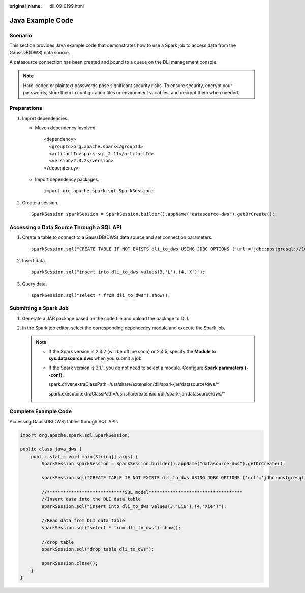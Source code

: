 :original_name: dli_09_0199.html

.. _dli_09_0199:

Java Example Code
=================

Scenario
--------

This section provides Java example code that demonstrates how to use a Spark job to access data from the GaussDB(DWS) data source.

A datasource connection has been created and bound to a queue on the DLI management console.

.. note::

   Hard-coded or plaintext passwords pose significant security risks. To ensure security, encrypt your passwords, store them in configuration files or environment variables, and decrypt them when needed.

Preparations
------------

#. Import dependencies.

   -  Maven dependency involved

      ::

         <dependency>
           <groupId>org.apache.spark</groupId>
           <artifactId>spark-sql_2.11</artifactId>
           <version>2.3.2</version>
         </dependency>

   -  Import dependency packages.

      ::

         import org.apache.spark.sql.SparkSession;

#. Create a session.

   ::

      SparkSession sparkSession = SparkSession.builder().appName("datasource-dws").getOrCreate();

Accessing a Data Source Through a SQL API
-----------------------------------------

#. Create a table to connect to a GaussDB(DWS) data source and set connection parameters.

   ::

      sparkSession.sql("CREATE TABLE IF NOT EXISTS dli_to_dws USING JDBC OPTIONS ('url'='jdbc:postgresql://10.0.0.233:8000/postgres','dbtable'='test','user'='dbadmin','password'='**')");

#. Insert data.

   ::

      sparkSession.sql("insert into dli_to_dws values(3,'L'),(4,'X')");

#. Query data.

   ::

      sparkSession.sql("select * from dli_to_dws").show();

Submitting a Spark Job
----------------------

#. Generate a JAR package based on the code file and upload the package to DLI.

#. In the Spark job editor, select the corresponding dependency module and execute the Spark job.

   .. note::

      -  If the Spark version is 2.3.2 (will be offline soon) or 2.4.5, specify the **Module** to **sys.datasource.dws** when you submit a job.

      -  If the Spark version is 3.1.1, you do not need to select a module. Configure **Spark parameters (--conf)**.

         spark.driver.extraClassPath=/usr/share/extension/dli/spark-jar/datasource/dws/\*

         spark.executor.extraClassPath=/usr/share/extension/dli/spark-jar/datasource/dws/\*

Complete Example Code
---------------------

Accessing GaussDB(DWS) tables through SQL APIs

.. code-block::

   import org.apache.spark.sql.SparkSession;

   public class java_dws {
       public static void main(String[] args) {
           SparkSession sparkSession = SparkSession.builder().appName("datasource-dws").getOrCreate();

           sparkSession.sql("CREATE TABLE IF NOT EXISTS dli_to_dws USING JDBC OPTIONS ('url'='jdbc:postgresql://10.0.0.233:8000/postgres','dbtable'='test','user'='dbadmin','password'='**')");

           //*****************************SQL model***********************************
           //Insert data into the DLI data table
           sparkSession.sql("insert into dli_to_dws values(3,'Liu'),(4,'Xie')");

           //Read data from DLI data table
           sparkSession.sql("select * from dli_to_dws").show();

           //drop table
           sparkSession.sql("drop table dli_to_dws");

           sparkSession.close();
       }
   }
